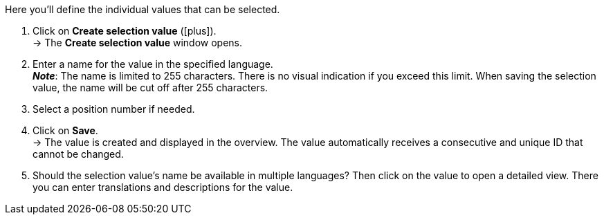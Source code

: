 
Here you’ll define the individual values that can be selected.

. Click on *Create selection value* (icon:plus[role="darkGrey"]). +
→ The *Create selection value* window opens.
. Enter a name for the value in the specified language. +
*_Note_*: The name is limited to 255 characters.
There is no visual indication if you exceed this limit.
When saving the selection value, the name will be cut off after 255 characters.
. Select a position number if needed.
. Click on *Save*. +
→ The value is created and displayed in the overview.
The value automatically receives a consecutive and unique ID that cannot be changed.
. Should the selection value’s name be available in multiple languages?
Then click on the value to open a detailed view.
There you can enter translations and descriptions for the value.
